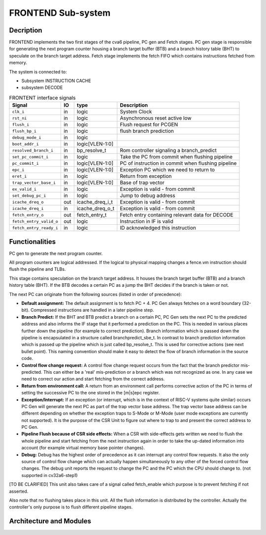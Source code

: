 ..
   Copyright 2021 Thales DIS design services SAS
   Licensed under the Solderpad Hardware Licence, Version 2.0 (the "License");
   you may not use this file except in compliance with the License.
   SPDX-License-Identifier: Apache-2.0 WITH SHL-2.0
   You may obtain a copy of the License at https://solderpad.org/licenses/

   Original Author: Jean-Roch COULON (jean-roch.coulon@thalesgroup.com)

.. _FRONTEND:
.. _instruction-fetch:

FRONTEND Sub-system
===================

Decription
----------

FRONTEND implements the two first stages of the cva6 pipeline, PC gen and Fetch stages. PC gen stage is responsible for generating the next program counter housing a branch target buffer (BTB) and a branch history table (BHT) to speculate on the branch target address. Fetch stage implements the fetch FIFO which contains instructions fetched from memory.

The system is connected to:

* Subsystem INSTRUCTION CACHE
* subsystem DECODE

.. table:: FRONTENT interface signals
  :name: FRONTEND interface signals

  +---------------------------------+----+-------------------+----------------------------------------------------------------------------------------------------------+
  | **Signal**                      | IO | **type**          | **Description**                                                                                          |
  +=================================+====+===================+==========================================================================================================+
  | ``clk_i``                       | in | logic             | System Clock                                                                                             |
  +---------------------------------+----+-------------------+----------------------------------------------------------------------------------------------------------+
  | ``rst_ni``                      | in | logic             | Asynchronous reset active low                                                                            |
  +---------------------------------+----+-------------------+----------------------------------------------------------------------------------------------------------+
  | ``flush_i``                     | in | logic             | Flush request for PCGEN                                                                                  |
  +---------------------------------+----+-------------------+----------------------------------------------------------------------------------------------------------+
  | ``flush_bp_i``                  | in | logic             | flush branch prediction                                                                                  |
  +---------------------------------+----+-------------------+----------------------------------------------------------------------------------------------------------+
  | ``debug_mode_i``                | in | logic             |                                                                                                          |
  +---------------------------------+----+-------------------+----------------------------------------------------------------------------------------------------------+
  | ``boot_addr_i``                 | in | logic[VLEN-1:0]   |                                                                                                          |
  +---------------------------------+----+-------------------+----------------------------------------------------------------------------------------------------------+
  | ``resolved_branch_i``           | in | bp_resolve_t      | Rom controller signaling a branch_predict                                                                |
  +---------------------------------+----+-------------------+----------------------------------------------------------------------------------------------------------+
  | ``set_pc_commit_i``             | in | logic             | Take the PC from commit when flushing pipeline                                                           |
  +---------------------------------+----+-------------------+----------------------------------------------------------------------------------------------------------+
  | ``pc_commit_i``                 | in | logic[VLEN-1:0]   | PC of instruction in commit when flushing pipeline                                                       |
  +---------------------------------+----+-------------------+----------------------------------------------------------------------------------------------------------+
  | ``epc_i``                       | in | logic[VLEN-1:0]   | Exception PC which we need to return to                                                                  |
  +---------------------------------+----+-------------------+----------------------------------------------------------------------------------------------------------+
  | ``eret_i``                      | in | logic             | Return from exception                                                                                    |
  +---------------------------------+----+-------------------+----------------------------------------------------------------------------------------------------------+
  | ``trap_vector_base_i``          | in | logic[VLEN-1:0]   | Base of trap vector                                                                                      |
  +---------------------------------+----+-------------------+----------------------------------------------------------------------------------------------------------+
  | ``ex_valid_i``                  | in | logic             | Exception is valid - from commit                                                                         |
  +---------------------------------+----+-------------------+----------------------------------------------------------------------------------------------------------+
  | ``set_debug_pc_i``              | in | logic             | Jump to debug address                                                                                    |
  +---------------------------------+----+-------------------+----------------------------------------------------------------------------------------------------------+
  | ``icache_dreq_o``               | out| icache_dreq_i_t   | Exception is valid - from commit                                                                         |
  +---------------------------------+----+-------------------+----------------------------------------------------------------------------------------------------------+
  | ``icache_dreq_i``               | in | icache_dreq_o_t   | Exception is valid - from commit                                                                         |
  +---------------------------------+----+-------------------+----------------------------------------------------------------------------------------------------------+
  | ``fetch_entry_o``               | out| fetch_entry_t     | Fetch entry containing relevant data for DECODE                                                          |
  +---------------------------------+----+-------------------+----------------------------------------------------------------------------------------------------------+
  | ``fetch_entry_valid_o``         | out| logic             | Instruction in IF is valid                                                                               |
  +---------------------------------+----+-------------------+----------------------------------------------------------------------------------------------------------+
  | ``fetch_entry_ready_i``         | in | logic             | ID acknowledged this instruction                                                                         |
  +---------------------------------+----+-------------------+----------------------------------------------------------------------------------------------------------+


Functionalities
---------------

PC gen to generate the next program counter.

All program counters are logical addressed. If the logical to physical mapping changes a fence.vm instruction should flush the pipeline and TLBs.

This stage contains speculation on the branch target address. It houses the branch target buffer (BTB) and a branch history table (BHT). If the BTB decodes a certain PC as a jump the BHT decides if the branch is taken or not.

The next PC can originate from the following sources (listed in order of precedence):

* **Default assignment:** The default assignment is to fetch PC + 4. PC Gen always fetches on a word boundary (32-bit). Compressed instructions are handled in a later pipeline step.

* **Branch Predict:** If the BHT and BTB predict a branch on a certain PC, PC Gen sets the next PC to the predicted address and also informs the IF stage that it performed a prediction on the PC. This is needed in various places further down the pipeline (for example to correct prediction). Branch information which is passed down the pipeline is encapsulated in a structure called branchpredict_sbe_t. In contrast to branch prediction information which is passed up the pipeline which is just called bp_resolve_t. This is used for corrective actions (see next bullet point). This naming convention should make it easy to detect the flow of branch information in the source code.

* **Control flow change request:** A control flow change request occurs from the fact that the branch predictor mis-predicted. This can either be a 'real' mis-prediction or a branch which was not recognized as one. In any case we need to correct our action and start fetching from the correct address.

* **Return from environment call:** A return from an environment call performs corrective action of the PC in terms of setting the successive PC to the one stored in the [m|s]epc register.

* **Exception/Interrupt:** If an exception (or interrupt, which is in the context of RISC-V systems quite similar) occurs PC Gen will generate the next PC as part of the trap vector base address. The trap vector base address can be different depending on whether the exception traps to S-Mode or M-Mode (user mode exceptions are currently not supported). It is the purpose of the CSR Unit to figure out where to trap to and present the correct address to PC Gen.

* **Pipeline Flush because of CSR side effects:** When a CSR with side-effects gets written we need to flush the whole pipeline and start fetching from the next instruction again in order to take the up-dated information into account (for example virtual memory base pointer changes).

* **Debug:** Debug has the highest order of precedence as it can interrupt any control flow requests. It also the only source of control flow change which can actually happen simultaneously to any other of the forced control flow changes. The debug unit reports the request to change the PC and the PC which the CPU should change to. (not supported in cv32a6-step1)

[TO BE CLARIFIED] This unit also takes care of a signal called fetch_enable which purpose is to prevent fetching if not asserted.

Also note that no flushing takes place in this unit. All the flush information is distributed by the controller. Actually the controller's only purpose is to flush different pipeline stages.


Architecture and Modules
------------------------

